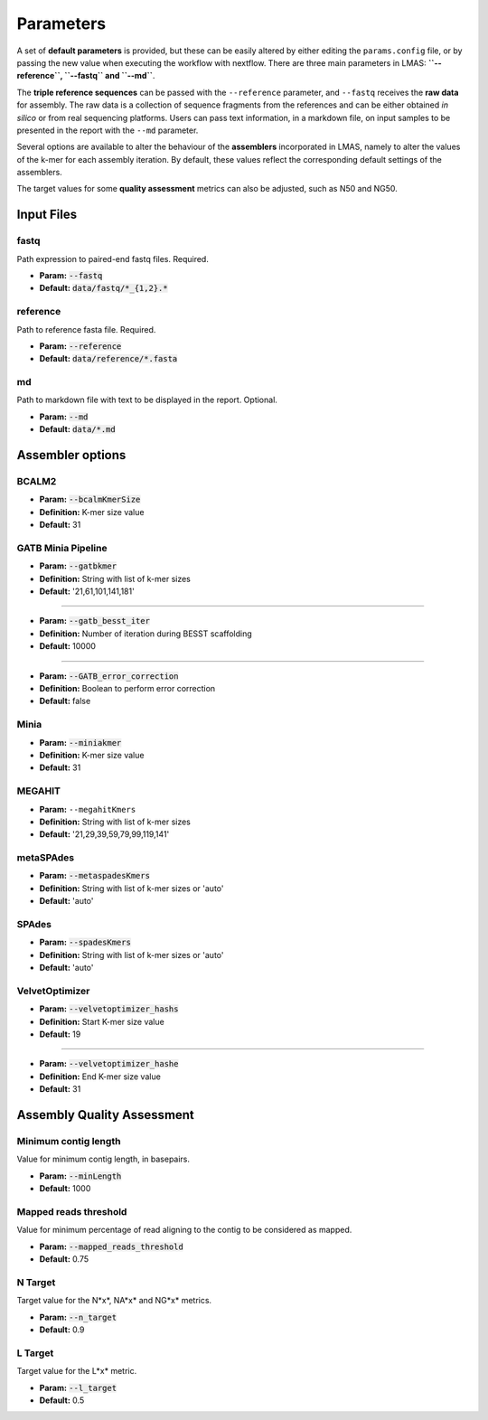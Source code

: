Parameters
==========

A set of **default parameters** is provided, but these can be easily altered by either editing the 
``params.config`` file, or by passing the new value when executing the workflow with nextflow.
There are three main parameters in LMAS: **``--reference``, ``--fastq`` and ``--md``**. 

The **triple reference sequences** can be passed with the ``--reference`` parameter, and ``--fastq`` receives the 
**raw data** for assembly. The raw data is a collection of sequence fragments from the references and can be either 
obtained *in silico* or from real sequencing platforms. Users can pass text information, in a markdown file, 
on input samples to be presented in the report with the ``--md`` parameter.

Several options are available to alter the behaviour of the **assemblers** incorporated in LMAS, namely to alter 
the values of the k-mer for each assembly iteration. By default, these values reflect the corresponding default 
settings of the assemblers. 

The target values for some **quality assessment** metrics can also be adjusted, such as N50 and NG50.


Input Files
------------

fastq
^^^^^

Path expression to paired-end fastq files. Required.

* **Param:** :code:`--fastq`

* **Default:** :code:`data/fastq/*_{1,2}.*`


reference
^^^^^^^^^

Path to reference fasta file. Required.

* **Param:** :code:`--reference`

* **Default:** :code:`data/reference/*.fasta`


md
^^^

Path to markdown file with text to be displayed in the report. Optional.

* **Param:** :code:`--md`

* **Default:** :code:`data/*.md`


Assembler options
-----------------

BCALM2
^^^^^^
* **Param:** :code:`--bcalmKmerSize`

* **Definition:** K-mer size value

* **Default:** 31

GATB Minia Pipeline
^^^^^^^^^^^^^^^^^^^
* **Param:** :code:`--gatbkmer`

* **Definition:** String with list of k-mer sizes

* **Default:** '21,61,101,141,181'

------------

* **Param:** :code:`--gatb_besst_iter`

* **Definition:** Number of iteration during BESST scaffolding

* **Default:** 10000

------------

* **Param:** :code:`--GATB_error_correction`

* **Definition:** Boolean to perform error correction

* **Default:** false

Minia
^^^^^
* **Param:** :code:`--miniakmer`

* **Definition:** K-mer size value

* **Default:** 31

MEGAHIT
^^^^^^^
* **Param:** ``--megahitKmers``

* **Definition:** String with list of k-mer sizes

* **Default:** '21,29,39,59,79,99,119,141'

metaSPAdes
^^^^^^^^^^
* **Param:** :code:`--metaspadesKmers`

* **Definition:** String with list of k-mer sizes or 'auto'

* **Default:** 'auto'

SPAdes
^^^^^^
* **Param:** :code:`--spadesKmers`

* **Definition:** String with list of k-mer sizes or 'auto'

* **Default:** 'auto'

VelvetOptimizer
^^^^^^^^^^^^^^^
* **Param:** :code:`--velvetoptimizer_hashs`

* **Definition:** Start K-mer size value

* **Default:** 19

------------  

* **Param:** :code:`--velvetoptimizer_hashe`

* **Definition:** End K-mer size value

* **Default:** 31


Assembly Quality Assessment
---------------------------

Minimum contig length
^^^^^^^^^^^^^^^^^^^^^
Value for minimum contig length, in basepairs.

* **Param:** :code:`--minLength`

* **Default:** 1000

Mapped reads threshold
^^^^^^^^^^^^^^^^^^^^^^^
Value for minimum percentage of read aligning to the contig to be considered as mapped.

* **Param:** :code:`--mapped_reads_threshold`

* **Default:** 0.75

N Target
^^^^^^^^
Target value for the N*x*, NA*x* and NG*x* metrics. 

* **Param:** :code:`--n_target`

* **Default:** 0.9

L Target
^^^^^^^^
Target value for the L*x* metric. 

* **Param:** :code:`--l_target`

* **Default:** 0.5
